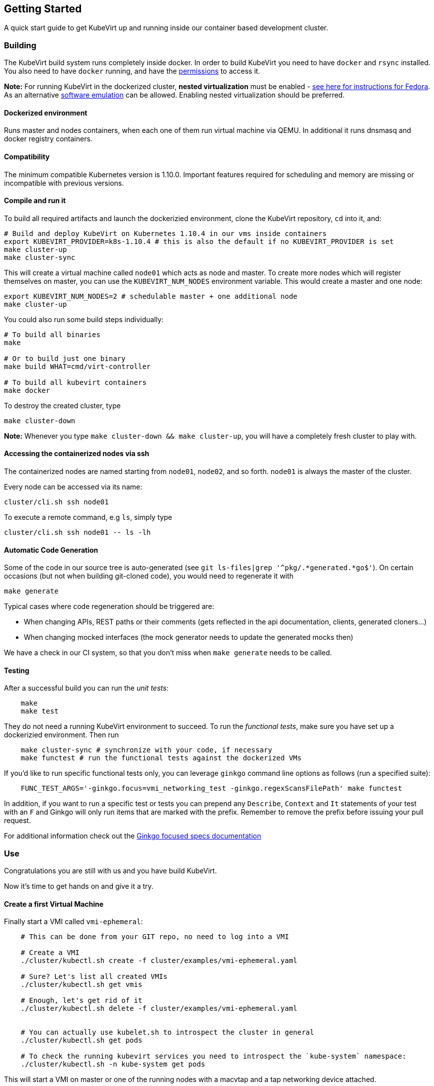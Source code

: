 Getting Started
---------------

A quick start guide to get KubeVirt up and running inside our container
based development cluster.

Building
~~~~~~~~

The KubeVirt build system runs completely inside docker. In order to
build KubeVirt you need to have `docker` and `rsync` installed. You also
need to have `docker` running, and have the
https://docs.docker.com/install/linux/linux-postinstall/#manage-docker-as-a-non-root-user[permissions]
to access it.

*Note:* For running KubeVirt in the dockerized cluster, *nested
virtualization* must be enabled -
https://docs.fedoraproject.org/quick-docs/en-US/using-nested-virtualization-in-kvm.html[see
here for instructions for Fedora]. As an alternative
link:software-emulation.md[software emulation] can be allowed. Enabling
nested virtualization should be preferred.

Dockerized environment
^^^^^^^^^^^^^^^^^^^^^^

Runs master and nodes containers, when each one of them run virtual
machine via QEMU. In additional it runs dnsmasq and docker registry
containers.

Compatibility
^^^^^^^^^^^^^

The minimum compatible Kubernetes version is 1.10.0. Important features
required for scheduling and memory are missing or incompatible with
previous versions.

Compile and run it
^^^^^^^^^^^^^^^^^^

To build all required artifacts and launch the dockerizied environment,
clone the KubeVirt repository, `cd` into it, and:

[source,bash]
----
# Build and deploy KubeVirt on Kubernetes 1.10.4 in our vms inside containers
export KUBEVIRT_PROVIDER=k8s-1.10.4 # this is also the default if no KUBEVIRT_PROVIDER is set
make cluster-up
make cluster-sync
----

This will create a virtual machine called `node01` which acts as node
and master. To create more nodes which will register themselves on
master, you can use the `KUBEVIRT_NUM_NODES` environment variable. This
would create a master and one node:

[source,bash]
----
export KUBEVIRT_NUM_NODES=2 # schedulable master + one additional node
make cluster-up
----

You could also run some build steps individually:

[source,bash]
----
# To build all binaries
make

# Or to build just one binary
make build WHAT=cmd/virt-controller

# To build all kubevirt containers
make docker
----

To destroy the created cluster, type

....
make cluster-down
....

*Note:* Whenever you type `make cluster-down && make cluster-up`, you
will have a completely fresh cluster to play with.

Accessing the containerized nodes via ssh
^^^^^^^^^^^^^^^^^^^^^^^^^^^^^^^^^^^^^^^^^

The containerized nodes are named starting from `node01`, `node02`, and
so forth. `node01` is always the master of the cluster.

Every node can be accessed via its name:

[source,bash]
----
cluster/cli.sh ssh node01
----

To execute a remote command, e.g `ls`, simply type

[source,bash]
----
cluster/cli.sh ssh node01 -- ls -lh
----

Automatic Code Generation
^^^^^^^^^^^^^^^^^^^^^^^^^

Some of the code in our source tree is auto-generated (see
`git ls-files|grep '^pkg/.*generated.*go$'`). On certain occasions (but
not when building git-cloned code), you would need to regenerate it with

[source,bash]
----
make generate
----

Typical cases where code regeneration should be triggered are:

* When changing APIs, REST paths or their comments (gets reflected in
the api documentation, clients, generated cloners…)
* When changing mocked interfaces (the mock generator needs to update
the generated mocks then)

We have a check in our CI system, so that you don’t miss when
`make generate` needs to be called.

Testing
^^^^^^^

After a successful build you can run the _unit tests_:

[source,bash]
----
    make
    make test
----

They do not need a running KubeVirt environment to succeed. To run the
_functional tests_, make sure you have set up a dockerizied environment.
Then run

[source,bash]
----
    make cluster-sync # synchronize with your code, if necessary
    make functest # run the functional tests against the dockerized VMs
----

If you’d like to run specific functional tests only, you can leverage
`ginkgo` command line options as follows (run a specified suite):

....
    FUNC_TEST_ARGS='-ginkgo.focus=vmi_networking_test -ginkgo.regexScansFilePath' make functest
....

In addition, if you want to run a specific test or tests you can prepend
any `Describe`, `Context` and `It` statements of your test with an `F`
and Ginkgo will only run items that are marked with the prefix. Remember
to remove the prefix before issuing your pull request.

For additional information check out the
http://onsi.github.io/ginkgo/#focused-specs[Ginkgo focused specs
documentation]

Use
~~~

Congratulations you are still with us and you have build KubeVirt.

Now it’s time to get hands on and give it a try.

Create a first Virtual Machine
^^^^^^^^^^^^^^^^^^^^^^^^^^^^^^

Finally start a VMI called `vmi-ephemeral`:

[source,bash]
----
    # This can be done from your GIT repo, no need to log into a VMI

    # Create a VMI
    ./cluster/kubectl.sh create -f cluster/examples/vmi-ephemeral.yaml

    # Sure? Let's list all created VMIs
    ./cluster/kubectl.sh get vmis

    # Enough, let's get rid of it
    ./cluster/kubectl.sh delete -f cluster/examples/vmi-ephemeral.yaml


    # You can actually use kubelet.sh to introspect the cluster in general
    ./cluster/kubectl.sh get pods

    # To check the running kubevirt services you need to introspect the `kube-system` namespace:
    ./cluster/kubectl.sh -n kube-system get pods
----

This will start a VMI on master or one of the running nodes with a
macvtap and a tap networking device attached.

Example
+++++++

[source,bash]
----
$ ./cluster/kubectl.sh create -f cluster/examples/vmi-ephemeral.yaml
vm "vmi-ephemeral" created

$ ./cluster/kubectl.sh get pods
NAME                              READY     STATUS    RESTARTS   AGE
virt-api                          1/1       Running   1          10h
virt-controller                   1/1       Running   1          10h
virt-handler-z90mp                1/1       Running   1          10h
virt-launcher-vmi-ephemeral9q7es   1/1       Running   0          10s

$ ./cluster/kubectl.sh get vmis
NAME           LABELS                        DATA
vmi-ephemera    kubevirt.io/nodeName=node01   {"apiVersion":"kubevirt.io/v1alpha2","kind":"VMI","...

$ ./cluster/kubectl.sh get vmis -o json
{
    "kind": "List",
    "apiVersion": "v1",
    "metadata": {},
    "items": [
        {
            "apiVersion": "kubevirt.io/v1alpha2",
            "kind": "VirtualMachine",
            "metadata": {
                "creationTimestamp": "2016-12-09T17:54:52Z",
                "labels": {
                    "kubevirt.io/nodeName": "master"
                },
                "name": "vmi-ephemeral",
                "namespace": "default",
                "resourceVersion": "102534",
                "selfLink": "/apis/kubevirt.io/v1alpha2/namespaces/default/virtualmachineinstances/testvm",
                "uid": "7e89280a-be62-11e6-a69f-525400efd09f"
            },
            "spec": {
    ...
----

Accessing the Domain via VNC
^^^^^^^^^^^^^^^^^^^^^^^^^^^^

First make sure you have `remote-viewer` installed. On Fedora run

[source,bash]
----
dnf install virt-viewer
----

Then, after you made sure that the VMI `vmi-ephemeral` is running, type

....
cluster/virtctl.sh vnc vmi-ephemeral
....

to start a remote session with `remote-viewer`.

`cluster/virtctl.sh` is a wrapper around `virtctl`. `virtctl` brings all
virtual machine specific commands with it. It is supplement to
`kubectl`.

*Note:* If accessing your cluster through ssh, be sure to forward your
X11 session in order to launch `virtctl vnc`.
